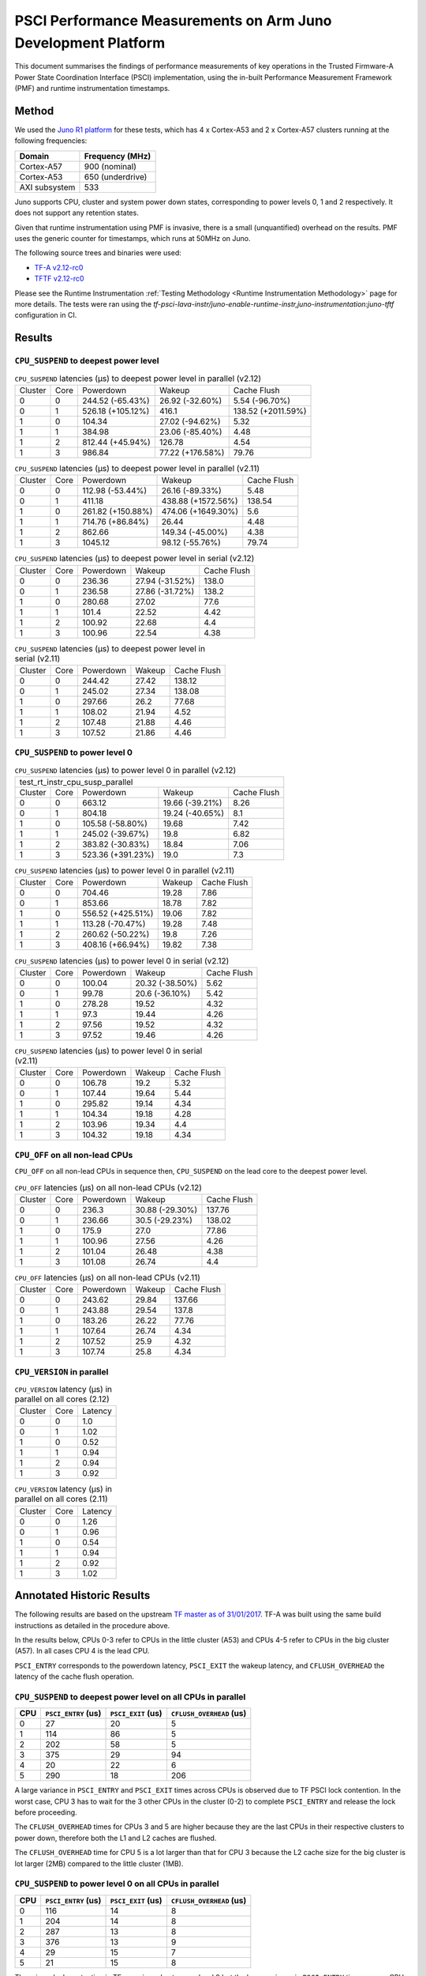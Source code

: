 PSCI Performance Measurements on Arm Juno Development Platform
==============================================================

This document summarises the findings of performance measurements of key
operations in the Trusted Firmware-A Power State Coordination Interface (PSCI)
implementation, using the in-built Performance Measurement Framework (PMF) and
runtime instrumentation timestamps.

Method
------

We used the `Juno R1 platform`_ for these tests, which has 4 x Cortex-A53 and 2
x Cortex-A57 clusters running at the following frequencies:

+-----------------+--------------------+
| Domain          | Frequency (MHz)    |
+=================+====================+
| Cortex-A57      | 900 (nominal)      |
+-----------------+--------------------+
| Cortex-A53      | 650 (underdrive)   |
+-----------------+--------------------+
| AXI subsystem   | 533                |
+-----------------+--------------------+

Juno supports CPU, cluster and system power down states, corresponding to power
levels 0, 1 and 2 respectively. It does not support any retention states.

Given that runtime instrumentation using PMF is invasive, there is a small
(unquantified) overhead on the results. PMF uses the generic counter for
timestamps, which runs at 50MHz on Juno.

The following source trees and binaries were used:

- `TF-A v2.12-rc0`_
- `TFTF v2.12-rc0`_

Please see the Runtime Instrumentation :ref:`Testing Methodology
<Runtime Instrumentation Methodology>`
page for more details. The tests were ran using the
`tf-psci-lava-instr/juno-enable-runtime-instr,juno-instrumentation:juno-tftf`
configuration in CI.

Results
-------

``CPU_SUSPEND`` to deepest power level
~~~~~~~~~~~~~~~~~~~~~~~~~~~~~~~~~~~~~~

.. table:: ``CPU_SUSPEND`` latencies (µs) to deepest power level in
        parallel (v2.12)

    +---------+------+-------------------+------------------+--------------------+
    | Cluster | Core |     Powerdown     |      Wakeup      |    Cache Flush     |
    +---------+------+-------------------+------------------+--------------------+
    |    0    |  0   |  244.52 (-65.43%) | 26.92 (-32.60%)  |   5.54 (-96.70%)   |
    +---------+------+-------------------+------------------+--------------------+
    |    0    |  1   | 526.18 (+105.12%) |      416.1       | 138.52 (+2011.59%) |
    +---------+------+-------------------+------------------+--------------------+
    |    1    |  0   |       104.34      | 27.02 (-94.62%)  |        5.32        |
    +---------+------+-------------------+------------------+--------------------+
    |    1    |  1   |       384.98      | 23.06 (-85.40%)  |        4.48        |
    +---------+------+-------------------+------------------+--------------------+
    |    1    |  2   |  812.44 (+45.94%) |      126.78      |        4.54        |
    +---------+------+-------------------+------------------+--------------------+
    |    1    |  3   |       986.84      | 77.22 (+176.58%) |       79.76        |
    +---------+------+-------------------+------------------+--------------------+

.. table:: ``CPU_SUSPEND`` latencies (µs) to deepest power level in
        parallel (v2.11)

    +---------+------+-------------------+--------------------+-------------+
    | Cluster | Core |     Powerdown     |       Wakeup       | Cache Flush |
    +---------+------+-------------------+--------------------+-------------+
    |    0    |  0   |  112.98 (-53.44%) |  26.16 (-89.33%)   |     5.48    |
    +---------+------+-------------------+--------------------+-------------+
    |    0    |  1   |       411.18      | 438.88 (+1572.56%) |    138.54   |
    +---------+------+-------------------+--------------------+-------------+
    |    1    |  0   | 261.82 (+150.88%) | 474.06 (+1649.30%) |     5.6     |
    +---------+------+-------------------+--------------------+-------------+
    |    1    |  1   |  714.76 (+86.84%) |       26.44        |     4.48    |
    +---------+------+-------------------+--------------------+-------------+
    |    1    |  2   |       862.66      |  149.34 (-45.00%)  |     4.38    |
    +---------+------+-------------------+--------------------+-------------+
    |    1    |  3   |      1045.12      |  98.12 (-55.76%)   |    79.74    |
    +---------+------+-------------------+--------------------+-------------+

.. table:: ``CPU_SUSPEND`` latencies (µs) to deepest power level in
        serial (v2.12)

    +---------+------+-----------+-----------------+-------------+
    | Cluster | Core | Powerdown |      Wakeup     | Cache Flush |
    +---------+------+-----------+-----------------+-------------+
    |    0    |  0   |   236.36  | 27.94 (-31.52%) |    138.0    |
    +---------+------+-----------+-----------------+-------------+
    |    0    |  1   |   236.58  | 27.86 (-31.72%) |    138.2    |
    +---------+------+-----------+-----------------+-------------+
    |    1    |  0   |   280.68  |      27.02      |     77.6    |
    +---------+------+-----------+-----------------+-------------+
    |    1    |  1   |   101.4   |      22.52      |     4.42    |
    +---------+------+-----------+-----------------+-------------+
    |    1    |  2   |   100.92  |      22.68      |     4.4     |
    +---------+------+-----------+-----------------+-------------+
    |    1    |  3   |   100.96  |      22.54      |     4.38    |
    +---------+------+-----------+-----------------+-------------+

.. table:: ``CPU_SUSPEND`` latencies (µs) to deepest power level in
        serial (v2.11)

    +---------+------+-----------+--------+-------------+
    | Cluster | Core | Powerdown | Wakeup | Cache Flush |
    +---------+------+-----------+--------+-------------+
    |    0    |  0   |   244.42  | 27.42  |    138.12   |
    +---------+------+-----------+--------+-------------+
    |    0    |  1   |   245.02  | 27.34  |    138.08   |
    +---------+------+-----------+--------+-------------+
    |    1    |  0   |   297.66  |  26.2  |    77.68    |
    +---------+------+-----------+--------+-------------+
    |    1    |  1   |   108.02  | 21.94  |     4.52    |
    +---------+------+-----------+--------+-------------+
    |    1    |  2   |   107.48  | 21.88  |     4.46    |
    +---------+------+-----------+--------+-------------+
    |    1    |  3   |   107.52  | 21.86  |     4.46    |
    +---------+------+-----------+--------+-------------+

``CPU_SUSPEND`` to power level 0
~~~~~~~~~~~~~~~~~~~~~~~~~~~~~~~~

.. table:: ``CPU_SUSPEND`` latencies (µs) to power level 0 in
        parallel (v2.12)

    +--------------------------------------------------------------------+
    |                  test_rt_instr_cpu_susp_parallel                   |
    +---------+------+-------------------+-----------------+-------------+
    | Cluster | Core |     Powerdown     |      Wakeup     | Cache Flush |
    +---------+------+-------------------+-----------------+-------------+
    |    0    |  0   |       663.12      | 19.66 (-39.21%) |     8.26    |
    +---------+------+-------------------+-----------------+-------------+
    |    0    |  1   |       804.18      | 19.24 (-40.65%) |     8.1     |
    +---------+------+-------------------+-----------------+-------------+
    |    1    |  0   |  105.58 (-58.80%) |      19.68      |     7.42    |
    +---------+------+-------------------+-----------------+-------------+
    |    1    |  1   |  245.02 (-39.67%) |       19.8      |     6.82    |
    +---------+------+-------------------+-----------------+-------------+
    |    1    |  2   |  383.82 (-30.83%) |      18.84      |     7.06    |
    +---------+------+-------------------+-----------------+-------------+
    |    1    |  3   | 523.36 (+391.23%) |       19.0      |     7.3     |
    +---------+------+-------------------+-----------------+-------------+

.. table:: ``CPU_SUSPEND`` latencies (µs) to power level 0 in
        parallel (v2.11)

    +---------+------+-------------------+--------+-------------+
    | Cluster | Core |     Powerdown     | Wakeup | Cache Flush |
    +---------+------+-------------------+--------+-------------+
    |    0    |  0   |       704.46      | 19.28  |     7.86    |
    +---------+------+-------------------+--------+-------------+
    |    0    |  1   |       853.66      | 18.78  |     7.82    |
    +---------+------+-------------------+--------+-------------+
    |    1    |  0   | 556.52 (+425.51%) | 19.06  |     7.82    |
    +---------+------+-------------------+--------+-------------+
    |    1    |  1   |  113.28 (-70.47%) | 19.28  |     7.48    |
    +---------+------+-------------------+--------+-------------+
    |    1    |  2   |  260.62 (-50.22%) |  19.8  |     7.26    |
    +---------+------+-------------------+--------+-------------+
    |    1    |  3   |  408.16 (+66.94%) | 19.82  |     7.38    |
    +---------+------+-------------------+--------+-------------+

.. table:: ``CPU_SUSPEND`` latencies (µs) to power level 0 in serial (v2.12)

    +---------+------+-----------+-----------------+-------------+
    | Cluster | Core | Powerdown |      Wakeup     | Cache Flush |
    +---------+------+-----------+-----------------+-------------+
    |    0    |  0   |   100.04  | 20.32 (-38.50%) |     5.62    |
    +---------+------+-----------+-----------------+-------------+
    |    0    |  1   |   99.78   |  20.6 (-36.10%) |     5.42    |
    +---------+------+-----------+-----------------+-------------+
    |    1    |  0   |   278.28  |      19.52      |     4.32    |
    +---------+------+-----------+-----------------+-------------+
    |    1    |  1   |    97.3   |      19.44      |     4.26    |
    +---------+------+-----------+-----------------+-------------+
    |    1    |  2   |   97.56   |      19.52      |     4.32    |
    +---------+------+-----------+-----------------+-------------+
    |    1    |  3   |   97.52   |      19.46      |     4.26    |
    +---------+------+-----------+-----------------+-------------+

.. table:: ``CPU_SUSPEND`` latencies (µs) to power level 0 in serial (v2.11)

    +---------+------+-----------+--------+-------------+
    | Cluster | Core | Powerdown | Wakeup | Cache Flush |
    +---------+------+-----------+--------+-------------+
    |    0    |  0   |   106.78  |  19.2  |     5.32    |
    +---------+------+-----------+--------+-------------+
    |    0    |  1   |   107.44  | 19.64  |     5.44    |
    +---------+------+-----------+--------+-------------+
    |    1    |  0   |   295.82  | 19.14  |     4.34    |
    +---------+------+-----------+--------+-------------+
    |    1    |  1   |   104.34  | 19.18  |     4.28    |
    +---------+------+-----------+--------+-------------+
    |    1    |  2   |   103.96  | 19.34  |     4.4     |
    +---------+------+-----------+--------+-------------+
    |    1    |  3   |   104.32  | 19.18  |     4.34    |
    +---------+------+-----------+--------+-------------+

``CPU_OFF`` on all non-lead CPUs
~~~~~~~~~~~~~~~~~~~~~~~~~~~~~~~~

``CPU_OFF`` on all non-lead CPUs in sequence then, ``CPU_SUSPEND`` on the lead
core to the deepest power level.

.. table:: ``CPU_OFF`` latencies (µs) on all non-lead CPUs (v2.12)

    +---------+------+-----------+-----------------+-------------+
    | Cluster | Core | Powerdown |      Wakeup     | Cache Flush |
    +---------+------+-----------+-----------------+-------------+
    |    0    |  0   |   236.3   | 30.88 (-29.30%) |    137.76   |
    +---------+------+-----------+-----------------+-------------+
    |    0    |  1   |   236.66  |  30.5 (-29.23%) |    138.02   |
    +---------+------+-----------+-----------------+-------------+
    |    1    |  0   |   175.9   |       27.0      |    77.86    |
    +---------+------+-----------+-----------------+-------------+
    |    1    |  1   |   100.96  |      27.56      |     4.26    |
    +---------+------+-----------+-----------------+-------------+
    |    1    |  2   |   101.04  |      26.48      |     4.38    |
    +---------+------+-----------+-----------------+-------------+
    |    1    |  3   |   101.08  |      26.74      |     4.4     |
    +---------+------+-----------+-----------------+-------------+

.. table:: ``CPU_OFF`` latencies (µs) on all non-lead CPUs (v2.11)

    +---------+------+-----------+--------+-------------+
    | Cluster | Core | Powerdown | Wakeup | Cache Flush |
    +---------+------+-----------+--------+-------------+
    |    0    |  0   |   243.62  | 29.84  |    137.66   |
    +---------+------+-----------+--------+-------------+
    |    0    |  1   |   243.88  | 29.54  |    137.8    |
    +---------+------+-----------+--------+-------------+
    |    1    |  0   |   183.26  | 26.22  |    77.76    |
    +---------+------+-----------+--------+-------------+
    |    1    |  1   |   107.64  | 26.74  |     4.34    |
    +---------+------+-----------+--------+-------------+
    |    1    |  2   |   107.52  |  25.9  |     4.32    |
    +---------+------+-----------+--------+-------------+
    |    1    |  3   |   107.74  |  25.8  |     4.34    |
    +---------+------+-----------+--------+-------------+

``CPU_VERSION`` in parallel
~~~~~~~~~~~~~~~~~~~~~~~~~~~

.. table:: ``CPU_VERSION`` latency (µs) in parallel on all cores (2.12)

    +-------------+--------+--------------+
    |   Cluster   |  Core  |   Latency    |
    +-------------+--------+--------------+
    |      0      |   0    |     1.0      |
    +-------------+--------+--------------+
    |      0      |   1    |     1.02     |
    +-------------+--------+--------------+
    |      1      |   0    |     0.52     |
    +-------------+--------+--------------+
    |      1      |   1    |     0.94     |
    +-------------+--------+--------------+
    |      1      |   2    |     0.94     |
    +-------------+--------+--------------+
    |      1      |   3    |     0.92     |
    +-------------+--------+--------------+

.. table:: ``CPU_VERSION`` latency (µs) in parallel on all cores (2.11)

    +-------------+--------+--------------+
    |   Cluster   |  Core  |   Latency    |
    +-------------+--------+--------------+
    |      0      |   0    |     1.26     |
    +-------------+--------+--------------+
    |      0      |   1    |     0.96     |
    +-------------+--------+--------------+
    |      1      |   0    |     0.54     |
    +-------------+--------+--------------+
    |      1      |   1    |     0.94     |
    +-------------+--------+--------------+
    |      1      |   2    |     0.92     |
    +-------------+--------+--------------+
    |      1      |   3    |     1.02     |
    +-------------+--------+--------------+

Annotated Historic Results
--------------------------

The following results are based on the upstream `TF master as of 31/01/2017`_.
TF-A was built using the same build instructions as detailed in the procedure
above.

In the results below, CPUs 0-3 refer to CPUs in the little cluster (A53) and
CPUs 4-5 refer to CPUs in the big cluster (A57). In all cases CPU 4 is the lead
CPU.

``PSCI_ENTRY`` corresponds to the powerdown latency, ``PSCI_EXIT`` the wakeup latency, and
``CFLUSH_OVERHEAD`` the latency of the cache flush operation.

``CPU_SUSPEND`` to deepest power level on all CPUs in parallel
~~~~~~~~~~~~~~~~~~~~~~~~~~~~~~~~~~~~~~~~~~~~~~~~~~~~~~~~~~~~~~

+-------+---------------------+--------------------+--------------------------+
| CPU   | ``PSCI_ENTRY`` (us) | ``PSCI_EXIT`` (us) | ``CFLUSH_OVERHEAD`` (us) |
+=======+=====================+====================+==========================+
| 0     | 27                  | 20                 | 5                        |
+-------+---------------------+--------------------+--------------------------+
| 1     | 114                 | 86                 | 5                        |
+-------+---------------------+--------------------+--------------------------+
| 2     | 202                 | 58                 | 5                        |
+-------+---------------------+--------------------+--------------------------+
| 3     | 375                 | 29                 | 94                       |
+-------+---------------------+--------------------+--------------------------+
| 4     | 20                  | 22                 | 6                        |
+-------+---------------------+--------------------+--------------------------+
| 5     | 290                 | 18                 | 206                      |
+-------+---------------------+--------------------+--------------------------+

A large variance in ``PSCI_ENTRY`` and ``PSCI_EXIT`` times across CPUs is
observed due to TF PSCI lock contention. In the worst case, CPU 3 has to wait
for the 3 other CPUs in the cluster (0-2) to complete ``PSCI_ENTRY`` and release
the lock before proceeding.

The ``CFLUSH_OVERHEAD`` times for CPUs 3 and 5 are higher because they are the
last CPUs in their respective clusters to power down, therefore both the L1 and
L2 caches are flushed.

The ``CFLUSH_OVERHEAD`` time for CPU 5 is a lot larger than that for CPU 3
because the L2 cache size for the big cluster is lot larger (2MB) compared to
the little cluster (1MB).

``CPU_SUSPEND`` to power level 0 on all CPUs in parallel
~~~~~~~~~~~~~~~~~~~~~~~~~~~~~~~~~~~~~~~~~~~~~~~~~~~~~~~~

+-------+---------------------+--------------------+--------------------------+
| CPU   | ``PSCI_ENTRY`` (us) | ``PSCI_EXIT`` (us) | ``CFLUSH_OVERHEAD`` (us) |
+=======+=====================+====================+==========================+
| 0     | 116                 | 14                 | 8                        |
+-------+---------------------+--------------------+--------------------------+
| 1     | 204                 | 14                 | 8                        |
+-------+---------------------+--------------------+--------------------------+
| 2     | 287                 | 13                 | 8                        |
+-------+---------------------+--------------------+--------------------------+
| 3     | 376                 | 13                 | 9                        |
+-------+---------------------+--------------------+--------------------------+
| 4     | 29                  | 15                 | 7                        |
+-------+---------------------+--------------------+--------------------------+
| 5     | 21                  | 15                 | 8                        |
+-------+---------------------+--------------------+--------------------------+

There is no lock contention in TF generic code at power level 0 but the large
variance in ``PSCI_ENTRY`` times across CPUs is due to lock contention in Juno
platform code. The platform lock is used to mediate access to a single SCP
communication channel. This is compounded by the SCP firmware waiting for each
AP CPU to enter WFI before making the channel available to other CPUs, which
effectively serializes the SCP power down commands from all CPUs.

On platforms with a more efficient CPU power down mechanism, it should be
possible to make the ``PSCI_ENTRY`` times smaller and consistent.

The ``PSCI_EXIT`` times are consistent across all CPUs because TF does not
require locks at power level 0.

The ``CFLUSH_OVERHEAD`` times for all CPUs are small and consistent since only
the cache associated with power level 0 is flushed (L1).

``CPU_SUSPEND`` to deepest power level on all CPUs in sequence
~~~~~~~~~~~~~~~~~~~~~~~~~~~~~~~~~~~~~~~~~~~~~~~~~~~~~~~~~~~~~~

+-------+---------------------+--------------------+--------------------------+
| CPU   | ``PSCI_ENTRY`` (us) | ``PSCI_EXIT`` (us) | ``CFLUSH_OVERHEAD`` (us) |
+=======+=====================+====================+==========================+
| 0     | 114                 | 20                 | 94                       |
+-------+---------------------+--------------------+--------------------------+
| 1     | 114                 | 20                 | 94                       |
+-------+---------------------+--------------------+--------------------------+
| 2     | 114                 | 20                 | 94                       |
+-------+---------------------+--------------------+--------------------------+
| 3     | 114                 | 20                 | 94                       |
+-------+---------------------+--------------------+--------------------------+
| 4     | 195                 | 22                 | 180                      |
+-------+---------------------+--------------------+--------------------------+
| 5     | 21                  | 17                 | 6                        |
+-------+---------------------+--------------------+--------------------------+

The ``CFLUSH_OVERHEAD`` times for lead CPU 4 and all CPUs in the non-lead cluster
are large because all other CPUs in the cluster are powered down during the
test. The ``CPU_SUSPEND`` call powers down to the cluster level, requiring a
flush of both L1 and L2 caches.

The ``CFLUSH_OVERHEAD`` time for CPU 4 is a lot larger than those for the little
CPUs because the L2 cache size for the big cluster is lot larger (2MB) compared
to the little cluster (1MB).

The ``PSCI_ENTRY`` and ``CFLUSH_OVERHEAD`` times for CPU 5 are low because lead
CPU 4 continues to run while CPU 5 is suspended. Hence CPU 5 only powers down to
level 0, which only requires L1 cache flush.

``CPU_SUSPEND`` to power level 0 on all CPUs in sequence
~~~~~~~~~~~~~~~~~~~~~~~~~~~~~~~~~~~~~~~~~~~~~~~~~~~~~~~~

+-------+---------------------+--------------------+--------------------------+
| CPU   | ``PSCI_ENTRY`` (us) | ``PSCI_EXIT`` (us) | ``CFLUSH_OVERHEAD`` (us) |
+=======+=====================+====================+==========================+
| 0     | 22                  | 14                 | 5                        |
+-------+---------------------+--------------------+--------------------------+
| 1     | 22                  | 14                 | 5                        |
+-------+---------------------+--------------------+--------------------------+
| 2     | 21                  | 14                 | 5                        |
+-------+---------------------+--------------------+--------------------------+
| 3     | 22                  | 14                 | 5                        |
+-------+---------------------+--------------------+--------------------------+
| 4     | 17                  | 14                 | 6                        |
+-------+---------------------+--------------------+--------------------------+
| 5     | 18                  | 15                 | 6                        |
+-------+---------------------+--------------------+--------------------------+

Here the times are small and consistent since there is no contention and it is
only necessary to flush the cache to power level 0 (L1). This is the best case
scenario.

The ``PSCI_ENTRY`` times for CPUs in the big cluster are slightly smaller than
for the CPUs in little cluster due to greater CPU performance.

The ``PSCI_EXIT`` times are generally lower than in the last test because the
cluster remains powered on throughout the test and there is less code to execute
on power on (for example, no need to enter CCI coherency)

``CPU_OFF`` on all non-lead CPUs in sequence then ``CPU_SUSPEND`` on lead CPU to deepest power level
~~~~~~~~~~~~~~~~~~~~~~~~~~~~~~~~~~~~~~~~~~~~~~~~~~~~~~~~~~~~~~~~~~~~~~~~~~~~~~~~~~~~~~~~~~~~~~~~~~~~

The test sequence here is as follows:

1. Call ``CPU_ON`` and ``CPU_OFF`` on each non-lead CPU in sequence.

2. Program wake up timer and suspend the lead CPU to the deepest power level.

3. Call ``CPU_ON`` on non-lead CPU to get the timestamps from each CPU.

+-------+---------------------+--------------------+--------------------------+
| CPU   | ``PSCI_ENTRY`` (us) | ``PSCI_EXIT`` (us) | ``CFLUSH_OVERHEAD`` (us) |
+=======+=====================+====================+==========================+
| 0     | 110                 | 28                 | 93                       |
+-------+---------------------+--------------------+--------------------------+
| 1     | 110                 | 28                 | 93                       |
+-------+---------------------+--------------------+--------------------------+
| 2     | 110                 | 28                 | 93                       |
+-------+---------------------+--------------------+--------------------------+
| 3     | 111                 | 28                 | 93                       |
+-------+---------------------+--------------------+--------------------------+
| 4     | 195                 | 22                 | 181                      |
+-------+---------------------+--------------------+--------------------------+
| 5     | 20                  | 23                 | 6                        |
+-------+---------------------+--------------------+--------------------------+

The ``CFLUSH_OVERHEAD`` times for all little CPUs are large because all other
CPUs in that cluster are powerered down during the test. The ``CPU_OFF`` call
powers down to the cluster level, requiring a flush of both L1 and L2 caches.

The ``PSCI_ENTRY`` and ``CFLUSH_OVERHEAD`` times for CPU 5 are small because
lead CPU 4 is running and CPU 5 only powers down to level 0, which only requires
an L1 cache flush.

The ``CFLUSH_OVERHEAD`` time for CPU 4 is a lot larger than those for the little
CPUs because the L2 cache size for the big cluster is lot larger (2MB) compared
to the little cluster (1MB).

The ``PSCI_EXIT`` times for CPUs in the big cluster are slightly smaller than
for CPUs in the little cluster due to greater CPU performance.  These times
generally are greater than the ``PSCI_EXIT`` times in the ``CPU_SUSPEND`` tests
because there is more code to execute in the "on finisher" compared to the
"suspend finisher" (for example, GIC redistributor register programming).

``PSCI_VERSION`` on all CPUs in parallel
~~~~~~~~~~~~~~~~~~~~~~~~~~~~~~~~~~~~~~~~

Since very little code is associated with ``PSCI_VERSION``, this test
approximates the round trip latency for handling a fast SMC at EL3 in TF.

+-------+-------------------+
| CPU   | TOTAL TIME (ns)   |
+=======+===================+
| 0     | 3020              |
+-------+-------------------+
| 1     | 2940              |
+-------+-------------------+
| 2     | 2980              |
+-------+-------------------+
| 3     | 3060              |
+-------+-------------------+
| 4     | 520               |
+-------+-------------------+
| 5     | 720               |
+-------+-------------------+

The times for the big CPUs are less than the little CPUs due to greater CPU
performance.

We suspect the time for lead CPU 4 is shorter than CPU 5 due to subtle cache
effects, given that these measurements are at the nano-second level.

--------------

*Copyright (c) 2019-2025, Arm Limited and Contributors. All rights reserved.*

.. _Juno R1 platform: https://developer.arm.com/documentation/100122/latest/
.. _TF master as of 31/01/2017: https://git.trustedfirmware.org/TF-A/trusted-firmware-a.git/tree/?id=c38b36d
.. _TF-A v2.12-rc0: https://git.trustedfirmware.org/TF-A/trusted-firmware-a.git/tree/?h=v2.12-rc0
.. _TFTF v2.12-rc0: https://git.trustedfirmware.org/TF-A/tf-a-tests.git/tree/?h=v2.12-rc0
